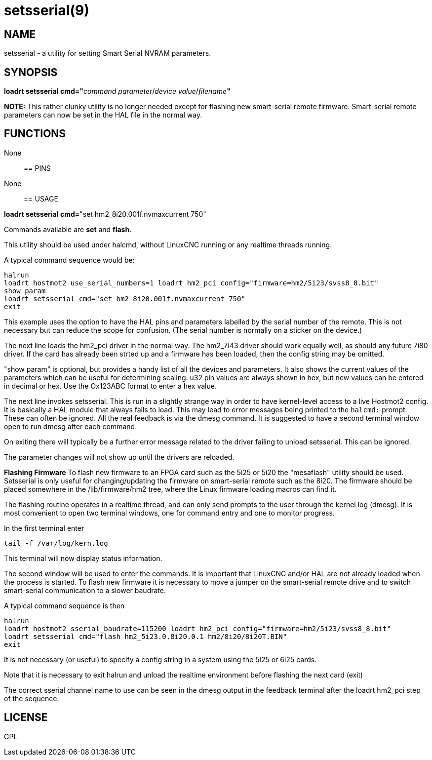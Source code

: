 = setsserial(9)

== NAME

setsserial - a utility for setting Smart Serial NVRAM parameters.

== SYNOPSIS

**loadrt setsserial cmd="**_command parameter_/_device value_/_filename_**"**

*NOTE:* This rather clunky utility is no longer needed except for flashing new smart-serial remote firmware.
Smart-serial remote parameters can now be set in the HAL file in the normal way.

== FUNCTIONS

None::

== PINS

None::

== USAGE

*loadrt setsserial cmd=*"set hm2_8i20.001f.nvmaxcurrent 750"

Commands available are *set* and *flash*.

This utility should be used under halcmd, without LinuxCNC running or
any realtime threads running.

A typical command sequence would be:

```
halrun
loadrt hostmot2 use_serial_numbers=1 loadrt hm2_pci config="firmware=hm2/5i23/svss8_8.bit"
show param
loadrt setsserial cmd="set hm2_8i20.001f.nvmaxcurrent 750"
exit
```

This example uses the option to have the HAL pins and parameters labelled by the serial number of the remote.
This is not necessary but can reduce the scope for confusion.
(The serial number is normally on a sticker on the device.)

The next line loads the hm2_pci driver in the normal way.
The hm2_7i43 driver should work equally well, as should any future 7i80 driver.
If the card has already been strted up and a firmware has been loaded, then the config string may be omitted.

"show param" is optional, but provides a handy list of all the devices and parameters.
It also shows the current values of the parameters which can be useful for determining scaling.
u32 pin values are always shown in hex, but new values can be entered in decimal or hex.
Use the Ox123ABC format to enter a hex value.

The next line invokes setsserial. This is run in a slightly strange way
in order to have kernel-level access to a live Hostmot2 config.
It is basically a HAL module that always fails to load.
This may lead to error messages being printed to the `halcmd:` prompt.
These can often be ignored. All the real feedback is via the dmesg command.
It is suggested to have a second terminal window open to run dmesg after each command.

On exiting there will typically be a further error message related to
the driver failing to unload setsserial. This can be ignored.

The parameter changes will not show up until the drivers are reloaded.
//TODO// Add a "get" command to avoid this problem.

*Flashing Firmware* To flash new firmware to an FPGA card such as the
5i25 or 5i20 the "mesaflash" utility should be used. Setsserial is only
useful for changing/updating the firmware on smart-serial remote such as
the 8i20. The firmware should be placed somewhere in the
/lib/firmware/hm2 tree, where the Linux firmware loading macros can find
it.

The flashing routine operates in a realtime thread, and can only send
prompts to the user through the kernel log (dmesg). It is most
convenient to open two terminal windows, one for command entry and one
to monitor progress.

In the first terminal enter

`tail -f /var/log/kern.log`

This terminal will now display status information.

The second window will be used to enter the commands. It is important
that LinuxCNC and/or HAL are not already loaded when the process is
started. To flash new firmware it is necessary to move a jumper on the
smart-serial remote drive and to switch smart-serial communication to a
slower baudrate.

A typical command sequence is then
```
halrun
loadrt hostmot2 sserial_baudrate=115200 loadrt hm2_pci config="firmware=hm2/5i23/svss8_8.bit"
loadrt setsserial cmd="flash hm2_5i23.0.8i20.0.1 hm2/8i20/8i20T.BIN"
exit
```
It is not necessary (or useful) to specify a config string in a system using the 5i25 or 6i25 cards.

Note that it is necessary to exit halrun and unload the realtime
environment before flashing the next card (exit)

The correct sserial channel name to use can be seen in the dmesg output
in the feedback terminal after the loadrt hm2_pci step of the sequence.

== LICENSE

GPL

